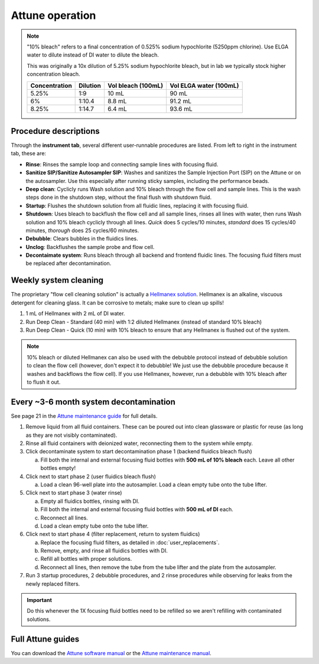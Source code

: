 =================
Attune operation
=================


.. note::

    "10% bleach" refers to a final concentration of 0.525% sodium hypochlorite (5250ppm chlorine).
    Use ELGA water to dilute instead of DI water to dilute the bleach. 

    This was originally a 10x dilution of 5.25% sodium hypochlorite bleach, but in lab we typically
    stock higher concentration bleach.

    ====================    ===============     =====================   ========================
    Concentration           Dilution            Vol bleach (100mL)       Vol ELGA water (100mL)
    ====================    ===============     =====================   ========================
    5.25%                       1:9                 10 mL                   90 mL
    6%                          1:10.4              8.8 mL                  91.2 mL
    8.25%                       1:14.7              6.4 mL                  93.6 mL
    ====================    ===============     =====================   ========================

Procedure descriptions
----------------------

Through the **instrument tab**, several different user-runnable procedures are listed. From left to
right in the instrument tab, these are:


- **Rinse**: Rinses the sample loop and connecting sample lines with focusing fluid.
- **Sanitize SIP/Sanitize Autosampler SIP**: Washes and sanitizes the Sample Injection Port (SIP) on the Attune
  or on the autosampler. Use this especially after running sticky samples, including the performance beads.
- **Deep clean**: Cyclicly runs Wash solution and 10% bleach through the flow cell and sample lines. This is
  the wash steps done in the shutdown step, without the final flush with shutdown fluid.
- **Startup**: Flushes the shutdown solution from all fluidic lines, replacing it with focusing fluid.
- **Shutdown**: Uses bleach to backflush the flow cell and all sample lines, rinses all lines with water,
  then runs Wash solution and 10% bleach cyclicly through all lines. *Quick* does 5 cycles/10 minutes, *standard* does
  15 cycles/40 minutes, *thorough* does 25 cycles/60 minutes.
- **Debubble**: Clears bubbles in the fluidics lines.
- **Unclog**: Backflushes the sample probe and flow cell.
- **Decontaimate system**: Runs bleach through all backend and frontend fluidic lines. The focusing fluid filters
  must be replaced after decontamination.


Weekly system cleaning
------------------------

The proprietary "flow cell cleaning solution" is actually a `Hellmanex solution <https://www.fishersci.com/shop/products/fisherbrand-hellmanex-iii-liquid-cleaning-concentrate/14385864>`__.
Hellmanex is an alkaline, viscuous detergent for cleaning glass. It can be corrosive to metals; make sure to clean up spills!

1. 1 mL of Hellmanex with 2 mL of DI water.
2. Run Deep Clean - Standard (40 min) with 1:2 diluted Hellmanex (instead of standard 10% bleach) 
3. Run Deep Clean - Quick (10 min) with 10% bleach to ensure that any Hellmanex is flushed out of the system.


.. note ::

    10% bleach or diluted Hellmanex can also be used with the debubble protocol instead of debubble solution to
    clean the flow cell (however, don't expect it to debubble! We just use the debubble procedure because
    it washes and backflows the flow cell). If you use Hellmanex, however, run a debubble with 10% bleach after to flush it out.


Every ~3-6 month system decontamination
---------------------------------------

See page 21 in the `Attune maintenance guide <../../_static/files/attune_maintenance_guide.pdf>`__ for full details.

1. Remove liquid from all fluid containers. These can be poured out into clean glassware or plastic for reuse (as long as they
   are not visibly contaminated).
2. Rinse all fluid containers with deionized water, reconnecting them to the system while empty.
3. Click decontaminate system to start decontamination phase 1 (backend fluidics bleach flush)

   a. Fill both the internal and external focusing fluid bottles with **500 mL of 10% bleach** each. Leave all
      other bottles empty!

4. Click next to start phase 2 (user fluidics bleach flush)

   a. Load a clean 96-well plate into the autosampler. Load a clean empty tube onto the tube lifter.

5. Click next to start phase 3 (water rinse)

   a. Empty all fluidics bottles, rinsing with DI.
   b. Fill both the internal and external focusing fluid bottles with **500 mL of DI** each.
   c. Reconnect all lines.
   d. Load a clean empty tube onto the tube lifter.

6. Click next to start phase 4 (filter replacement, return to system fluidics)

   a. Replace the focusing fluid filters, as detailed in :doc:`user_replacements`.
   b. Remove, empty, and rinse all fluidics bottles with DI.
   c. Refill all bottles with proper solutions.
   d. Reconnect all lines, then remove the tube from the tube lifter and the plate from the autosampler.

7. Run 3 startup procedures, 2 debubble procedures, and 2 rinse procedures while observing for leaks
   from the newly replaced filters.


.. important ::

    Do this whenever the 1X focusing fluid bottles need to be refilled so we aren't refilling with contaminated solutions.


Full Attune guides
------------------
You can download the `Attune software manual <../../_static/files/attune_software_guide.pdf>`__ or the
`Attune maintenance manual <../../_static/files/attune_maintenance_guide.pdf>`__.
